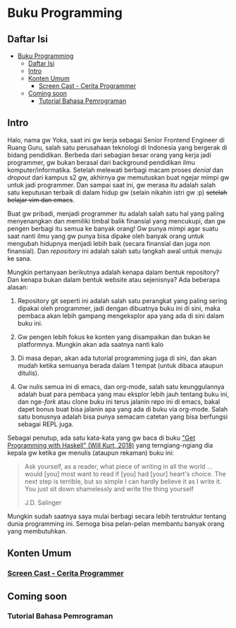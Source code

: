 * Buku Programming

** Daftar Isi
:PROPERTIES:
:TOC:      :include all siblings :depth 2
:END:

:CONTENTS:
- [[#buku-programming][Buku Programming]]
  - [[#daftar-isi][Daftar Isi]]
  - [[#intro][Intro]]
  - [[#konten-umum][Konten Umum]]
    - [[#screen-cast---cerita-programmer][Screen Cast - Cerita Programmer]]
  - [[#coming-soon][Coming soon]]
    - [[#tutorial-bahasa-pemrograman][Tutorial Bahasa Pemrograman]]
:END:

** Intro

Halo, nama gw Yoka, saat ini gw kerja sebagai Senior Frontend Engineer di Ruang Guru, salah satu perusahaan teknologi di Indonesia yang bergerak di bidang pendidikan. Berbeda dari sebagian besar orang yang kerja jadi programmer, gw bukan berasal dari background pendidikan ilmu komputer/informatika. Setelah melewati berbagi macam proses /denial/ dan /dropout/ dari kampus s2 gw, akhirnya gw memutuskan buat ngejar mimpi gw untuk jadi programmer. Dan sampai saat ini, gw merasa itu adalah salah satu keputusan terbaik di dalam hidup gw (selain nikahin istri gw :p) +setelah belajar vim dan emacs+.

Buat gw pribadi, menjadi programmer itu adalah salah satu hal yang paling menyenangkan dan memiliki timbal balik finansial yang mencukupi, dan gw pengen berbagi itu semua ke banyak orang! Gw punya mimpi agar suatu saat nanti ilmu yang gw punya bisa dipake oleh banyak orang untuk mengubah hidupnya menjadi lebih baik (secara finansial dan juga non finansial). Dan /repository/ ini adalah salah satu langkah awal untuk menuju ke sana.

Mungkin pertanyaan berikutnya adalah kenapa dalam bentuk repository? Dan kenapa bukan dalam bentuk website atau sejenisnya? Ada beberapa alasan:

1. Repository git seperti ini adalah salah satu perangkat yang paling sering dipakai oleh programmer, jadi dengan dibuatnya buku ini di sini, maka pembaca akan lebih gampang mengeksplor apa yang ada di sini dalam buku ini.
  
2. Gw pengen lebih fokus ke konten yang disampaikan dan bukan ke platformnya. Mungkin akan ada saatnya nanti kalo

3. Di masa depan, akan ada tutorial programming juga di sini, dan akan mudah ketika semuanya berada dalam 1 tempat (untuk dibaca ataupun ditulis).

4. Gw nulis semua ini di emacs, dan org-mode, salah satu keunggulannya adalah buat para pembaca yang mau eksplor lebih jauh tentang buku ini, dan nge-/fork/ atau clone buku ini terus jalanin repo ini di emacs, bakal dapet bonus buat bisa jalanin apa yang ada di buku via org-mode. Salah satu bonusnya adalah bisa punya semacam catetan yang bisa berfungsi sebagai REPL juga.

Sebagai penutup, ada satu kata-kata yang gw baca di buku [[https://www.manning.com/books/get-programming-with-haskell]["Get Programming with Haskell" (Will Kurt, 2018)]] yang terngiang-ngiang dia kepala gw ketika gw menulis (ataupun rekaman) buku ini:

#+BEGIN_QUOTE
Ask yourself, as a reader, what piece of writing in all the world ... would [you] most want to read if [you] had [your] heart's choice. The next step is terrible, but so simple I can hardly believe it as I write it. You just sit down shamelessly and write the thing yourself

J.D. Salinger
#+END_QUOTE

Mungkin sudah saatnya saya mulai berbagi secara lebih terstruktur tentang dunia programming ini. Semoga bisa pelan-pelan membantu banyak orang yang membutuhkan.

** Konten Umum

*** [[./cerita-programmer/README.org][Screen Cast - Cerita Programmer]]

** Coming soon

*** Tutorial Bahasa Pemrograman
